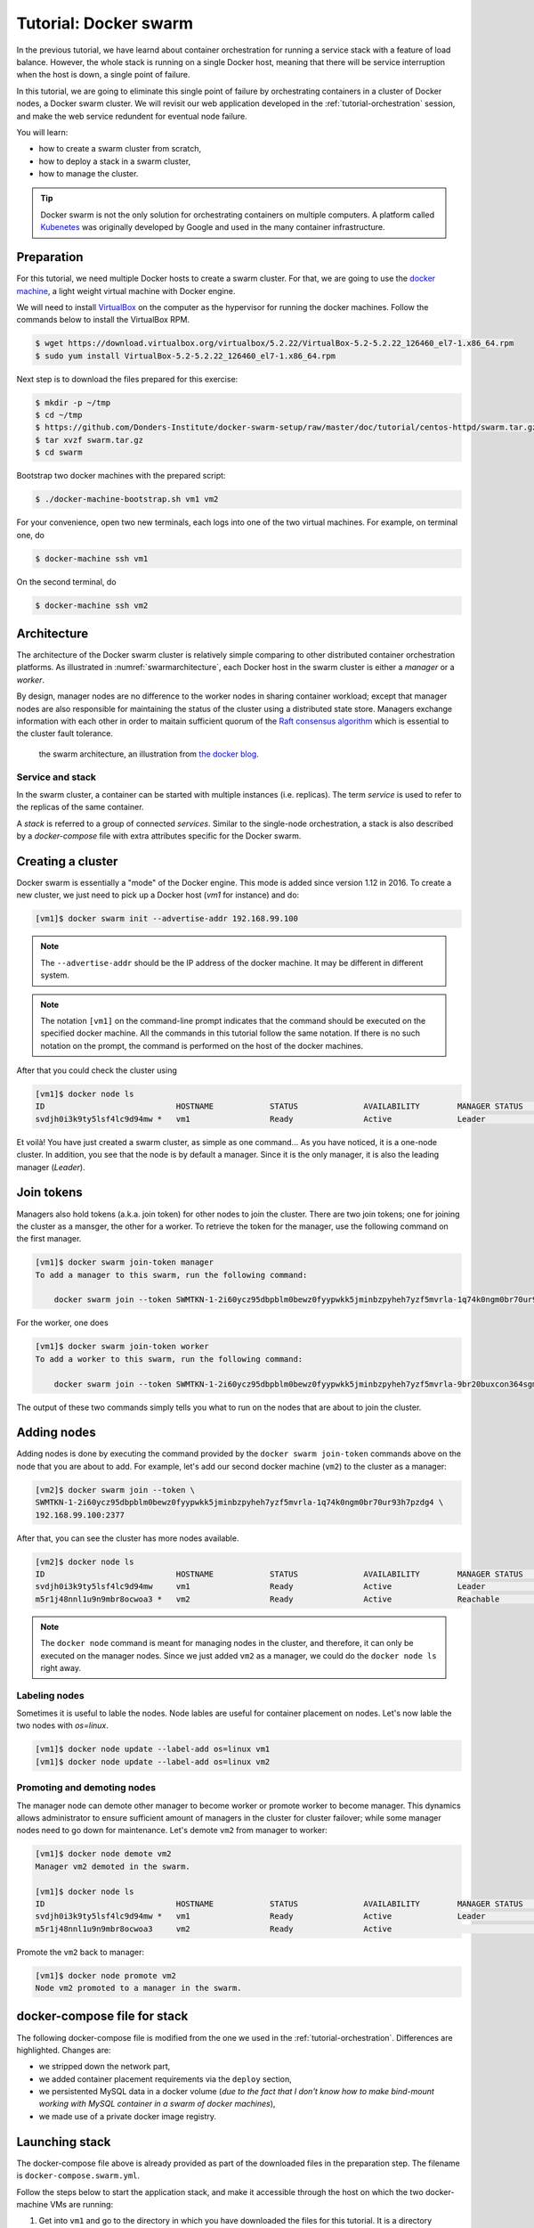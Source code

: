 Tutorial: Docker swarm
**********************

In the previous tutorial, we have learnd about container orchestration for running a service stack with a feature of load balance.  However, the whole stack is running on a single Docker host, meaning that there will be service interruption when the host is down, a single point of failure.

In this tutorial, we are going to eliminate this single point of failure by orchestrating containers in a cluster of Docker nodes, a Docker swarm cluster.  We will revisit our web application developed in the :ref:`tutorial-orchestration` session, and make the web service redundent for eventual node failure.

You will learn:

- how to create a swarm cluster from scratch,
- how to deploy a stack in a swarm cluster,
- how to manage the cluster.

.. tip::
    Docker swarm is not the only solution for orchestrating containers on multiple computers.  A platform called `Kubenetes <https://kubernetes.io/>`_ was originally developed by Google and used in the many container infrastructure.

Preparation
===========

For this tutorial, we need multiple Docker hosts to create a swarm cluster.  For that, we are going to use the `docker machine <https://docs.docker.com/machine/>`_, a light weight virtual machine with Docker engine.

We will need to install `VirtualBox <https://virtualbox.org>`_ on the computer as the hypervisor for running the docker machines.  Follow the commands below to install the VirtualBox RPM.

.. code-block:: bash

    $ wget https://download.virtualbox.org/virtualbox/5.2.22/VirtualBox-5.2-5.2.22_126460_el7-1.x86_64.rpm
    $ sudo yum install VirtualBox-5.2-5.2.22_126460_el7-1.x86_64.rpm

Next step is to download the files prepared for this exercise:

.. code-block:: bash

    $ mkdir -p ~/tmp
    $ cd ~/tmp
    $ https://github.com/Donders-Institute/docker-swarm-setup/raw/master/doc/tutorial/centos-httpd/swarm.tar.gz
    $ tar xvzf swarm.tar.gz
    $ cd swarm

Bootstrap two docker machines with the prepared script:

.. code-block:: bash

    $ ./docker-machine-bootstrap.sh vm1 vm2

For your convenience, open two new terminals, each logs into one of the two virtual machines. For example, on terminal one, do

.. code-block:: bash

    $ docker-machine ssh vm1

On the second terminal, do

.. code-block:: bash

    $ docker-machine ssh vm2

Architecture
============

The architecture of the Docker swarm cluster is relatively simple comparing to other distributed container orchestration platforms. As illustrated in :numref:`swarmarchitecture`, each Docker host in the swarm cluster is either a *manager* or a *worker*.

By design, manager nodes are no difference to the worker nodes in sharing container workload; except that manager nodes are also responsible for maintaining the status of the cluster using a distributed state store.  Managers exchange information with each other in order to maitain sufficient quorum of the `Raft consensus algorithm <https://en.wikipedia.org/wiki/Raft_(computer_science)>`_ which is essential to the cluster fault tolerance.

.. figure:: ../figures/swarm-architecture.png
    :name: swarmarchitecture
    :alt: the swarm architecture.

    the swarm architecture, an illustration from `the docker blog <https://blog.docker.com/2016/06/docker-1-12-built-in-orchestration/>`_.

Service and stack
^^^^^^^^^^^^^^^^^

In the swarm cluster, a container can be started with multiple instances (i.e. replicas). The term *service* is used to refer to the replicas of the same container.

A *stack* is referred to a group of connected *services*.  Similar to the single-node orchestration, a stack is also described by a *docker-compose* file with extra attributes specific for the Docker swarm.

Creating a cluster
==================

Docker swarm is essentially a "mode" of the Docker engine.  This mode is added since version 1.12 in 2016. To create a new cluster, we just need to pick up a Docker host (`vm1` for instance) and do:

.. code-block:: bash

    [vm1]$ docker swarm init --advertise-addr 192.168.99.100

.. note::
    The ``--advertise-addr`` should be the IP address of the docker machine.  It may be different in different system.

.. note::
    The notation ``[vm1]`` on the command-line prompt indicates that the command should be executed on the specified docker machine.  All the commands in this tutorial follow the same notation.  If there is no such notation on the prompt, the command is performed on the host of the docker machines.

After that you could check the cluster using

.. code-block:: bash

    [vm1]$ docker node ls
    ID                            HOSTNAME            STATUS              AVAILABILITY        MANAGER STATUS      ENGINE VERSION
    svdjh0i3k9ty5lsf4lc9d94mw *   vm1                 Ready               Active              Leader              18.06.1-ce

Et voilà! You have just created a swarm cluster, as simple as one command... As you have noticed, it is a one-node cluster.  In addition, you see that the node is by default a manager. Since it is the only manager, it is also the leading manager (*Leader*).

Join tokens
===========

Managers also hold tokens (a.k.a. join token) for other nodes to join the cluster. There are two join tokens; one for joining the cluster as a mansger, the other for a worker. To retrieve the token for the manager, use the following command on the first manager.

.. code-block:: bash

    [vm1]$ docker swarm join-token manager
    To add a manager to this swarm, run the following command:

        docker swarm join --token SWMTKN-1-2i60ycz95dbpblm0bewz0fyypwkk5jminbzpyheh7yzf5mvrla-1q74k0ngm0br70ur93h7pzdg4 192.168.99.100:2377

For the worker, one does

.. code-block:: bash

    [vm1]$ docker swarm join-token worker
    To add a worker to this swarm, run the following command:

        docker swarm join --token SWMTKN-1-2i60ycz95dbpblm0bewz0fyypwkk5jminbzpyheh7yzf5mvrla-9br20buxcon364sgmdbcfobco 192.168.99.100:2377

The output of these two commands simply tells you what to run on the nodes that are about to join the cluster.

Adding nodes
============

Adding nodes is done by executing the command provided by the ``docker swarm join-token`` commands above on the node that you are about to add.  For example, let's add our second docker machine (``vm2``) to the cluster as a manager:

.. code-block:: bash

    [vm2]$ docker swarm join --token \
    SWMTKN-1-2i60ycz95dbpblm0bewz0fyypwkk5jminbzpyheh7yzf5mvrla-1q74k0ngm0br70ur93h7pzdg4 \
    192.168.99.100:2377

After that, you can see the cluster has more nodes available.

.. code-block:: bash

    [vm2]$ docker node ls
    ID                            HOSTNAME            STATUS              AVAILABILITY        MANAGER STATUS      ENGINE VERSION
    svdjh0i3k9ty5lsf4lc9d94mw     vm1                 Ready               Active              Leader              18.06.1-ce
    m5r1j48nnl1u9n9mbr8ocwoa3 *   vm2                 Ready               Active              Reachable           18.06.1-ce

.. note::
    The ``docker node`` command is meant for managing nodes in the cluster, and therefore, it can only be executed on the manager nodes.  Since we just added ``vm2`` as a manager, we could do the ``docker node ls`` right away.

Labeling nodes
^^^^^^^^^^^^^^

Sometimes it is useful to lable the nodes.  Node lables are useful for container placement on nodes.  Let's now lable the two nodes with *os=linux*.

.. code-block:: bash

    [vm1]$ docker node update --label-add os=linux vm1
    [vm1]$ docker node update --label-add os=linux vm2

Promoting and demoting nodes
^^^^^^^^^^^^^^^^^^^^^^^^^^^^

The manager node can demote other manager to become worker or promote worker to become manager. This dynamics allows administrator to ensure sufficient amount of managers in the cluster for cluster failover; while some manager nodes need to go down for maintenance.  Let's demote ``vm2`` from manager to worker:

.. code-block:: bash

    [vm1]$ docker node demote vm2
    Manager vm2 demoted in the swarm.

    [vm1]$ docker node ls
    ID                            HOSTNAME            STATUS              AVAILABILITY        MANAGER STATUS      ENGINE VERSION
    svdjh0i3k9ty5lsf4lc9d94mw *   vm1                 Ready               Active              Leader              18.06.1-ce
    m5r1j48nnl1u9n9mbr8ocwoa3     vm2                 Ready               Active                                  18.06.1-ce

Promote the ``vm2`` back to manager:

.. code-block:: bash

    [vm1]$ docker node promote vm2
    Node vm2 promoted to a manager in the swarm.

docker-compose file for stack
=============================

The following docker-compose file is modified from the one we used in the :ref:`tutorial-orchestration`.  Differences are highlighted.  Changes are:

* we stripped down the network part,
* we added container placement requirements via the ``deploy`` section,
* we persistented MySQL data in a docker volume (*due to the fact that I don't know how to make bind-mount working with MySQL container in a swarm of docker machines*),
* we made use of a private docker image registry.

.. code-block:: yaml
    :linenos:
    :emphasize-lines: 3,4,6,7,8,22,25,26,27,28,29,30,32,35,42,43,44,45,46,47

    version: '3.1'

    networks:
        default:

    volumes:
        dbdata:
        weblog:

    services:
        db:
            image: mysql:latest
            hostname: db
            command: --default-authentication-plugin=mysql_native_password
            environment:
                - MYSQL_ROOT_PASSWORD=admin123
                - MYSQL_DATABASE=registry
                - MYSQL_USER=demo
                - MYSQL_PASSWORD=demo123
            volumes:
                - ./initdb.d:/docker-entrypoint-initdb.d
                - dbdata:/var/lib/mysql
            networks:
                - default
            deploy:
                mode: replicated
                replicas: 1
                placement:
                    constraints:
                        - node.hostname == vm1
        web:
            image: docker-registry.dccn.nl:5000/php:centos
            volumes:
                - ./app:/tmp/htmldoc:ro
                - weblog:/var/log/httpd
            networks:
                - default
            ports:
                - 8080:80
            depends_on:
                - db
            deploy:
                mode: replicated
                replicas: 1
                placement:
                    constraints:
                        - node.labels.os == linux

Launching stack
===============

The docker-compose file above is already provided as part of the downloaded files in the preparation step.  The filename is ``docker-compose.swarm.yml``.

Follow the steps below to start the application stack, and make it accessible through the host on which the two docker-machine VMs are running:

#. Get into ``vm1`` and go to the directory in which you have downloaded the files for this tutorial.  It is a directory mounted under the ``/hosthome`` directory in the VM, e.g.

    .. code-block:: bash

        [vm1]$ cd /hosthome/tg/honlee/tmp/swarm

#. Login to the private registry with user *demo*:

    .. code-block:: bash

        [vm1]$ docker login docker-registry.dccn.nl:5000

#. Start the application stack:

    .. code-block:: bash

        [vm1]$ docker stack deploy -c docker-compose.swarm.yml --with-registry-auth webapp
        Creating network webapp_default
        Creating service webapp_db
        Creating service webapp_web

    .. note::
        The ``--with-registry-auth`` is very important for pulling the ``php:centos`` image from the private repository.

#. Check if the stack is started properly:

    .. code-block:: bash

        [vm1]$ docker stack ps webapp
        ID                  NAME                IMAGE                                     NODE                DESIRED STATE       CURRENT STATE            ERROR               PORTS
        7zez13p778rt        webapp_web.1        docker-registry.dccn.nl:5000/php:centos   vm2                 Running             Running 27 seconds ago                       
        dmdipd7vl7si        webapp_db.1         mysql:latest                              vm1                 Running             Running 28 seconds ago

#. Note that our web service (``webapp_web``) is running on ``vm2``.  So it is obvous that if we try to get the index page from ``vm2``, it should work.  Try the following commands on the host of the two VMs.

    .. code-block:: bash

        $ docker-machine ls
        NAME   ACTIVE   DRIVER       STATE     URL                         SWARM   DOCKER        ERRORS
        vm1    -        virtualbox   Running   tcp://192.168.99.100:2376           v18.06.1-ce   
        vm2    -        virtualbox   Running   tcp://192.168.99.101:2376           v18.06.1-ce   

        $ curl http://192.168.99.101:8080

    But you should note that getting the page from another VM ``vm1`` works as well even though the container is not running on it:

    .. code-block:: bash

        $ curl http://192.168.99.100:8080

    This is the magic of Docker Swarm's `routing mesh <https://docs.docker.com/engine/swarm/ingress/>`_ mechanism, which provides intrinsic feature of load balance and failover.

#. Since we are running this cluster on virtual machines, the web service is not accessible via the host's IP address.  The workaround we are doing below is to start a NGINX container on the host, and proxy the HTTP request to the web service running on the VMs.

    .. code-block:: bash

        $ cd /home/tg/honlee/tmp/swarm
        $ docker-compose -f docker-compose.proxy.yml up -d
        $ docker-compose -f docker-compose.proxy.yml ps
        Name              Command          State         Ports       
        -----------------------------------------------------------------
        swarm_proxy_1   nginx -g daemon off;   Up      0.0.0.0:80->80/tcp

    .. note::
        This workaround is very practicle for production.  Imaging you have a Swarm cluster running in a private network, and you want to expose the services to the Internet.  What you need is an gateway machine proxying requests from Internet to internal Swarm cluster. `NGINX <https://www.nginx.com/>`_ is a very powerful engine for proxying HTTP traffics, providing capability of load balancing and failover.

        You may want to have a look of the NGINX configuration in the ``proxy.conf.d`` directory (part of the downloaded files) to see how to ride on the Docker Swarm's routing mesh feature for load balance and failover.

Sharing Docker images
^^^^^^^^^^^^^^^^^^^^^

One benefit of using Docker swarm is that one can bring down a Docker node and the whole system will migrate all containers on it to other nodes.  This feature assumes that there is a central place where the Docker images can be pulled from.

In the example docker-compose file above, we make use of the official MySQL image from the DockerHub and the ``php:centos`` image from a private registry, ``docker-registry.dccn.nl``.  This private registry requires user authentication.  This is why we need to login to this registry before starting the application stack.

Overlay network
^^^^^^^^^^^^^^^

The following picuture illustats the network setup we have created by starting up the ``webapp`` stack.  The way Docker swarm interconnects containers on different docker hosts is using the so-called *overlay network*.

Technical details on how Docker sets up the overlay network is described in `this blog by Nigel Poulton <http://blog.nigelpoulton.com/demystifying-docker-overlay-networking/>`_. In short, the overlay network makes use of the `virtual extensible LAN (VXLAN) tunnel <https://en.wikipedia.org/wiki/Virtual_Extensible_LAN>`_ to route layer 2 traffic accross IP networks.

.. figure:: figures/webapp_overlay_illustrate.png
    :scale: 80%

    An illustration of the Docker overlay network.

.. hint::
    There are also YouTube videos explaining the Docker overlay network.  For example, the `Deep dive in Docker Overlay Networks by Laurent Bernaille <https://www.youtube.com/watch?v=b3XDl0YsVsg>`_ is a good worth for watching.

Container placement
^^^^^^^^^^^^^^^^^^^

Network routing mesh
^^^^^^^^^^^^^^^^^^^^

In the Docker swarm cluster, routing mesh is the mechanism making services published to the host's network so that they can be accessed externally. It also enables each node in the cluster to accept connections on published ports of any published service, even if the service is not running on the node. Routing mesh is based on a overlay network (``ingress``) and a `IP Virtual Servers (IPVS) <http://www.linuxvirtualserver.org/software/ipvs.html>`_ load balancer (via a hindden ``ingress-sbox`` container) running on each of the Docker hosts.

.. figure:: figures/webapp_routing_mesh_illustrate.png
    :scale: 80%

    An illustration of the Docker ingress network and routing mesh.

Service management
==================

Scaling
^^^^^^^

Once can also scale the service by updating the number of *replicas* of a service.  Let's scale the ``webapp_web`` service to 2 replicas.

.. code-block:: bash

    $ docker-machine ssh vm1

    [vm1]$ docker service ls
    ID                  NAME                MODE                REPLICAS            IMAGE                                     PORTS
    vod0xeqlrhn4        webapp_db           replicated          1/1                 mysql:latest                              
    lnpmd1ulg2tq        webapp_web          replicated          1/1                 docker-registry.dccn.nl:5000/php:centos   *:8080->80/tcp

    [vm1]$ docker service update --replicas 2 webapp_web
    [vm1]$ docker service ls
    ID                  NAME                MODE                REPLICAS            IMAGE                                     PORTS
    vod0xeqlrhn4        webapp_db           replicated          1/1                 mysql:latest                              
    lnpmd1ulg2tq        webapp_web          replicated          2/2                 docker-registry.dccn.nl:5000/php:centos   *:8080->80/tcp

Rotating update
^^^^^^^^^^^^^^^

Since we have two ``webapp_web`` replicas running in the cluster, we could now perform a rotating update without downtime.

Let's make some changes in our web interface codes, e.g.

.. code-block:: bash

    [vm1]$ cp app_new/search*.php app
    [vm1]$ cp app_new/navbar.php app/include/navbar.php

The new codes add search functionality to the web application.  Following to that, we will have to restart the service, using the ``docker service update`` command:

.. code-block:: bash

    [vm1]$ docker service update --force webapp_web

From the output of the command above, you may notice that the update on the two replicas is already a rotating update.  For instance, Docker only updates one replica at a time.  During the update, other replicas are still available for serving requests.

Node management
===============

Sometimes we need to perform maintenance on a Docker node.  In the Docker swarm cluster, one first drains the containers on the node to be maintained.  This is done by setting the node's availability to ``drain``.  For example, if we want to perform maintenance on ``vm2``:

    .. code-block:: bash

        [vm1]$ docker node update --availability drain vm2
        [vm1]$ docker node ls
        ID                            HOSTNAME            STATUS              AVAILABILITY        MANAGER STATUS      ENGINE VERSION
        svdjh0i3k9ty5lsf4lc9d94mw *   vm1                 Ready               Active              Leader              18.06.1-ce
        m5r1j48nnl1u9n9mbr8ocwoa3     vm2                 Ready               Drain               Reachable           18.06.1-ce

Once you have done that, you will notice all containers running on ``vm2`` are automatically moved to ``vm1``.

    .. code-block:: bash
        :emphasize-lines: 3,4

        [vm1]$ docker stack ps webapp
        ID                  NAME                IMAGE                                     NODE                DESIRED STATE       CURRENT STATE             ERROR               PORTS
        9lmdd6cg2y74        webapp_web.1        docker-registry.dccn.nl:5000/php:centos   vm1                 Ready               Ready 3 seconds ago                           
        ptq7l3kw6suk         \_ webapp_web.1    docker-registry.dccn.nl:5000/php:centos   vm2                 Shutdown            Running 3 seconds ago                         
        zk9vcd5svqr2         \_ webapp_web.1    docker-registry.dccn.nl:5000/php:centos   vm2                 Shutdown            Shutdown 11 minutes ago                       
        qa7ixd3f0c2j        webapp_db.1         mysql:latest                              vm1                 Running             Running 16 minutes ago                        
        845mdx95dxho        webapp_web.2        docker-registry.dccn.nl:5000/php:centos   vm1                 Running             Running 11 minutes ago                        
        akjedulcbtt5         \_ webapp_web.2    docker-registry.dccn.nl:5000/php:centos   vm1                 Shutdown            Shutdown 11 minutes ago

After the maintenance work, just set the node's availability to ``active`` again:

    .. code-block:: bash

        [vm1]$ docker node update --availability activate vm2

